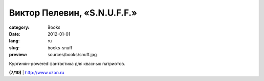 Виктор Пелевин, «S.N.U.F.F.»
############################

:category: Books
:date: 2012-01-01
:lang: ru
:slug: books-snuff
:preview: sources/books/snuff.jpg

.. image:: sources/books/snuff.jpg
    :class: book_preview

Кургинян-powered фантастика для квасных патриотов.

**(7/10)** | `http://www.ozon.ru <http://www.ozon.ru/context/detail/id/7428653/?partner=klen>`_
